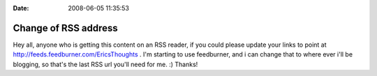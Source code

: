 :Date: 2008-06-05 11:35:53

Change of RSS address
=====================

Hey all, anyone who is getting this content on an RSS reader, if
you could please update your links to point at
http://feeds.feedburner.com/EricsThoughts . I'm starting to use
feedburner, and i can change that to where ever i'll be blogging,
so that's the last RSS url you'll need for me. :) Thanks!


